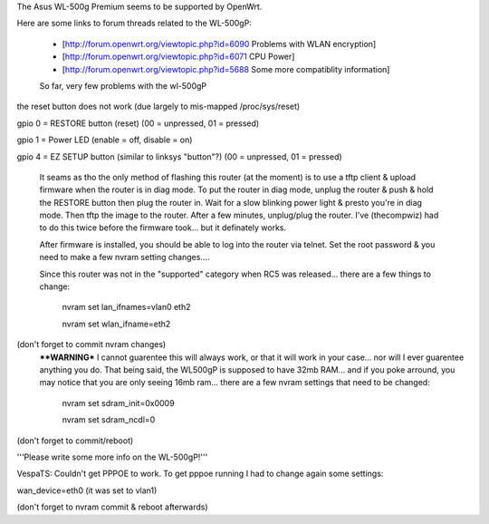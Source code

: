 The Asus WL-500g Premium seems to be supported by OpenWrt.

Here are some links to forum threads related to the WL-500gP:

 * [http://forum.openwrt.org/viewtopic.php?id=6090 Problems with WLAN encryption]
 * [http://forum.openwrt.org/viewtopic.php?id=6071 CPU Power]
 * [http://forum.openwrt.org/viewtopic.php?id=5688 Some more compatiblity information]

 So far, very few problems with the wl-500gP

the reset button does not work (due largely to mis-mapped /proc/sys/reset)

gpio 0 = RESTORE button (reset) (00 = unpressed, 01 = pressed)

gpio 1 = Power LED (enable = off, disable = on)

gpio 4 = EZ SETUP button (similar to linksys "button"?) (00 = unpressed, 01 = pressed)


  It seams as tho the only method of flashing this router (at the moment) is to use a tftp client & upload firmware when the router is in diag mode.  To put the router in diag mode, unplug the router & push & hold the RESTORE button then plug the router in.  Wait for a slow blinking power light & presto you're in diag mode.  Then tftp the image to the router.  After a few minutes, unplug/plug the router.  I've (thecompwiz) had to do this twice before the firmware took... but it definately works.

  After firmware is installed, you should be able to log into the router via telnet.  Set the root password & you need to make a few nvram setting changes....

  Since this router was not in the "supported" category when RC5 was released... there are a few things to change:

   nvram set lan_ifnames=vlan0 eth2

   nvram set wlan_ifname=eth2
  
(don't forget to commit nvram changes)
  ****WARNING***  I cannot guarentee this will always work, or that it will work in your case... nor will I ever guarentee anything you do.  That being said, the WL500gP is supposed to have 32mb RAM... and if you poke arround, you may notice that you are only seeing 16mb ram... there are a few nvram settings that need to be changed:

   nvram set sdram_init=0x0009 

   nvram set sdram_ncdl=0

(don't forget to commit/reboot)

'''Please write some more info on the WL-500gP!'''



VespaTS:
Couldn't get PPPOE to work. To get pppoe running I had to change again some settings:

wan_device=eth0      (it was set to vlan1)

(don't forget to nvram commit & reboot afterwards)
